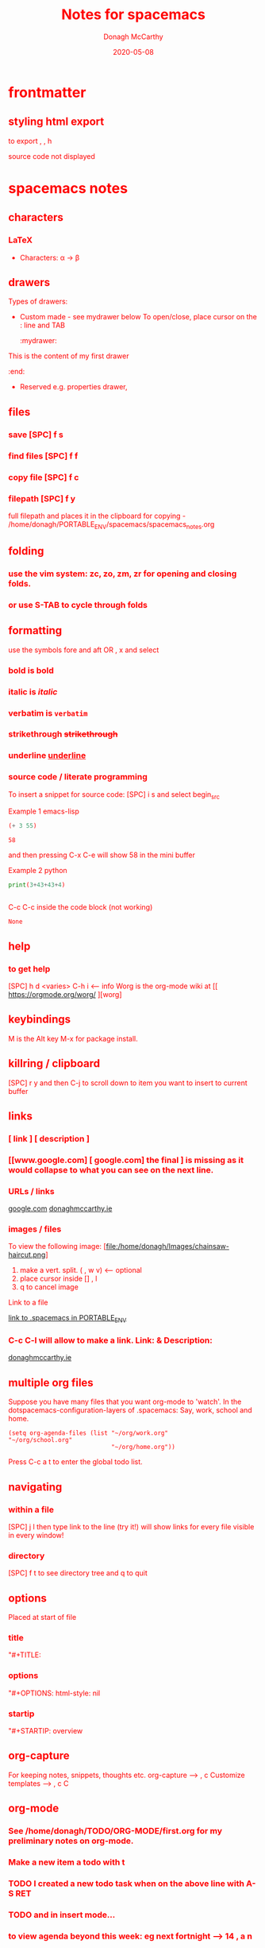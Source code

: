 * frontmatter
#+TITLE: Notes for spacemacs
#+TAGS: help orgmode donaghs
#+DATE: 2020-05-08
#+AUTHOR: Donagh McCarthy
#+OPTIONS: num:nil 
#+OPTIONS: html-style:nil
** styling html export
   to export , , h
    #+begin_export html
      <style>
      body {
        color: red;
      }
      </style>

      #+end_export
   source code not displayed


* spacemacs notes
** characters
*** LaTeX
   - Characters: \alpha \rightarrow \beta
** drawers
   Types of drawers:
   - Custom made - see mydrawer below
     To open/close, place cursor on the : line and TAB
     :mydrawer:
  This is the content of my first drawer
  :end:
   - Reserved e.g.  properties drawer, 
** files
*** save [SPC] f s 
*** find files [SPC] f f
*** copy file [SPC] f c
*** filepath [SPC] f y 
     full filepath and places it in the clipboard for copying - /home/donagh/PORTABLE_ENV/spacemacs/spacemacs_notes.org
** folding
*** use the vim system: zc, zo, zm, zr for opening and closing folds.
*** or use S-TAB to cycle through folds
** formatting
   use the symbols fore and aft OR , x and select
*** bold is *bold*
*** italic is /italic/
*** verbatim is =verbatim= 
*** strikethrough +strikethrough+
*** underline _underline_
*** source code / literate programming
    To insert a snippet for source code: [SPC] i s and select begin_src

    Example 1 emacs-lisp
   #+BEGIN_SRC emacs-lisp
   (+ 3 55)

   #+END_SRC

   #+RESULTS:
   : 58

   and then pressing C-x C-e will show 58 in the mini buffer  

    Example 2 python
   #+BEGIN_SRC python
   print(3+43+43+4)
   

   #+END_SRC 
   C-c C-c inside the code block (not working)
   #+RESULTS:
   : None

** help
*** to get help
   [SPC] h d <varies>
   C-h i     <-- info
   Worg is the org-mode wiki at [[ https://orgmode.org/worg/ ][worg]
** keybindings
   M is the Alt key
   M-x for package install.

** killring / clipboard
   [SPC] r y 
   and then C-j to scroll down to item you want to insert to current buffer

** links
*** [ link ] [ description ]
*** [[www.google.com] [ google.com] the final ] is missing as it would collapse to what you can see on the next line.
*** URLs / links 
    [[https://www.google.com][google.com]]
    [[http://donaghmccarthy.ie][donaghmccarthy.ie]] 
*** images / files
    To view the following image: 
    [file:/home/donagh/Images/chainsaw-haircut.png]
    1. make a vert. split. ( , w v) <-- optional
    2. place cursor inside [] , l
    3. q to cancel image
    Link to a file
    # C-c l to make a link in the link store
    # , l to find and open that link
    [[/home/donagh/PORTABLE_ENV/spacemacs][link to .spacemacs in PORTABLE_ENV]]
    
*** C-c C-l will allow to make a link. Link:  & Description:
   [[http://www.donaghmccarthy.ie][donaghmccarthy.ie]] 

** multiple org files
   Suppose you have many files that you want org-mode to 'watch'. In the dotspacemacs-configuration-layers of .spacemacs:
   Say, work, school and home.
#+BEGIN_SRC elisp
(setq org-agenda-files (list "~/org/work.org"
"~/org/school.org" 
                             "~/org/home.org"))
#+END_SRC
Press C-c a t to enter the global todo list.

** navigating
*** within a file
    [SPC] j l then type link to the line (try it!)
    will show links for every file visible in every window! 
*** directory 
    [SPC] f t to see directory tree and q to quit
** options

   Placed at start of file
*** title
    "#+TITLE: 
*** options
    "#+OPTIONS: html-style: nil
*** startip
    "#+STARTIP: overview
** org-capture
   For keeping notes, snippets, thoughts etc.
   org-capture --> , c
   Customize templates --> , c C
   
** org-mode
*** See  /home/donagh/TODO/ORG-MODE/first.org for my preliminary notes on org-mode.
*** Make a new item a todo with t
*** TODO I created a new todo task when on the above line with A-S RET
    DEADLINE: <2020-05-10 Sun>
*** TODO and in insert mode...
    SCHEDULED: <2020-05-12 Tue>
*** to view agenda beyond this week: eg next fortnight --> 14 , a n
    Here's a link with good answers
    https://stackoverflow.com/questions/32423127/how-to-view-the-next-days-in-org-modes-agenda#32426234
*** TODO [1/2] [50%] progress markers - without checkboxes
**** DONE item 1
     CLOSED: [2020-05-15 Fri 15:43]
**** item 2
**** TODO item 3
*** TODO Repeat schedule - e.g.  every week +1w add inside <>
    - Weekly shop
    SCHEDULED: <2020-06-13 Sat +1w>
    NOTE: This doesn't appear in the global TODOS because this file is not "registered" in the list of files to be checked.
** packages
   M-x 
   list-packages (available, installed, builtin )
*** eww
    emacs web browser M-x ew
    w
*** jedi
    server (for python?)
** projects
   *** directory should contain one of these files: .projectile or .git
**** This will allow helm to manage and find the project.

** promoting / demoting 
*** Headings: C-c C-< and C-c C->
*** moving nodes  : M-up and M-down
    
** refresh
   spacemacs --> [SPC] f e R
** shell
*** shell
   Call with  [SPC] !
   There is some issue with .zshrc / .zshenv / PATH which I need to resolve.
*** eshell
    emacs shell
    YouTube video on this at https://www.youtube.com/watch?v=RhYNu6i_uY4
    it's an emacs REPL. e.g. 
    $ (length "Donagh") 
    $ 6

** snippets
   Yasnippet & Yasnippet-snippets
   [SPC] i s
  This is the "incrementally" snippet in text-mode.

** tables
   | Name   | Age | Gender |
   |--------+-----+--------|
   | Donagh |  58 | M      |
   | Helen  |  28 | F      |
   |       |     |        |
** themes
   [SPC] T s to get a new themes
   [SPC] T n to cycle (or toggle) dark / light if only those listed in the spacemacs config under themes.
** windows
*** [SPC] w d to delete a window
*** [SPC] w s to split a window below
*** [SPC] w v to split a window vert. right


donaghs headin
*** g
